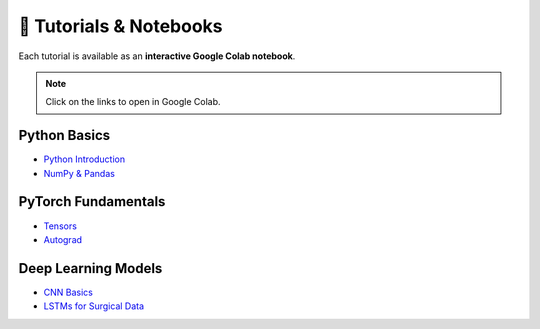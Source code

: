 ===========================
📖 Tutorials & Notebooks
===========================

Each tutorial is available as an **interactive Google Colab notebook**.

.. note::
   Click on the links to open in Google Colab.

Python Basics
-------------
- `Python Introduction <https://colab.research.google.com/github/YOUR_GITHUB_USERNAME/surgical-task-identification/blob/main/notebooks/01_python_basics/01_intro.ipynb>`_
- `NumPy & Pandas <https://colab.research.google.com/github/YOUR_GITHUB_USERNAME/surgical-task-identification/blob/main/notebooks/01_python_basics/02_numpy_pandas.ipynb>`_

PyTorch Fundamentals
---------------------
- `Tensors <https://colab.research.google.com/github/YOUR_GITHUB_USERNAME/surgical-task-identification/blob/main/notebooks/02_pytorch_basics/01_tensors.ipynb>`_
- `Autograd <https://colab.research.google.com/github/YOUR_GITHUB_USERNAME/surgical-task-identification/blob/main/notebooks/02_pytorch_basics/02_autograd.ipynb>`_

Deep Learning Models
---------------------
- `CNN Basics <https://colab.research.google.com/github/YOUR_GITHUB_USERNAME/surgical-task-identification/blob/main/notebooks/03_cnn_basics/01_cnn_architecture.ipynb>`_
- `LSTMs for Surgical Data <https://colab.research.google.com/github/YOUR_GITHUB_USERNAME/surgical-task-identification/blob/main/notebooks/04_video_processing/02_rnn_lstm.ipynb>`_

